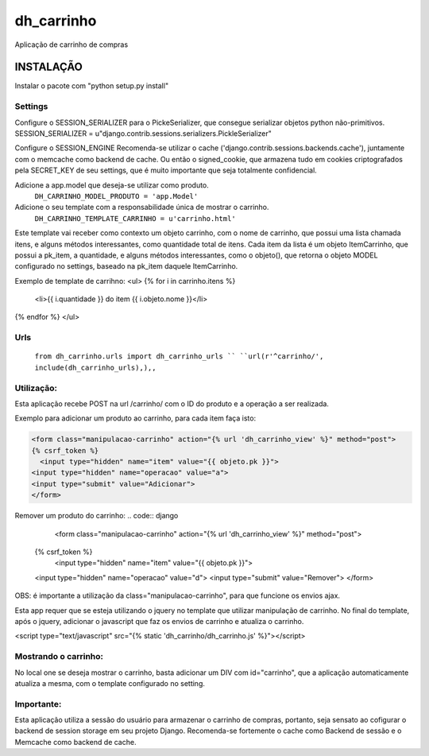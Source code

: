 dh_carrinho
===============

Aplicação de carrinho de compras


INSTALAÇÃO 
------------

Instalar o pacote com "python setup.py install"

Settings
********
Configure o SESSION_SERIALIZER para o PickeSerializer, que consegue serializar objetos python não-primitivos.
SESSION_SERIALIZER = u"django.contrib.sessions.serializers.PickleSerializer"

Configure o SESSION_ENGINE
Recomenda-se utilizar o cache ('django.contrib.sessions.backends.cache'), juntamente com o memcache como backend de cache.
Ou então o signed_cookie, que armazena tudo em cookies criptografados pela SECRET_KEY de seu settings, que é muito importante que seja totalmente confidencial.

Adicione a app.model que deseja-se utilizar como produto.
  ``DH_CARRINHO_MODEL_PRODUTO = 'app.Model'``

Adicione o seu template com a responsabilidade única de mostrar o carrinho.
  ``DH_CARRINHO_TEMPLATE_CARRINHO = u'carrinho.html'``
Este template vai receber como contexto um objeto carrinho, com o nome de carrinho, que possui uma lista chamada itens, e alguns métodos interessantes, como quantidade total de itens.
Cada item da lista é um objeto ItemCarrinho, que possui a pk_item, a quantidade, e alguns métodos interessantes, como o objeto(), que retorna o objeto MODEL configurado no settings, baseado na pk_item daquele ItemCarrinho.


Exemplo de template de carrihno:
<ul>
{% for i in carrinho.itens  %}
    <li>{{ i.quantidade  }} do item {{ i.objeto.nome }}</li>
{% endfor %}
</ul>

Urls
********
  ``from dh_carrinho.urls import dh_carrinho_urls ``
  ``url(r'^carrinho/', include(dh_carrinho_urls),),,``


Utilização:
**********************

Esta aplicação recebe POST na url /carrinho/ com o ID do produto e a operação a ser realizada.

Exemplo para adicionar um produto ao carrinho, para cada item faça isto:

.. code:: django

  <form class="manipulacao-carrinho" action="{% url 'dh_carrinho_view' %}" method="post">
  {% csrf_token %}
    <input type="hidden" name="item" value="{{ objeto.pk }}">
  <input type="hidden" name="operacao" value="a">
  <input type="submit" value="Adicionar">
  </form>


Remover um produto do carrinho:
.. code:: django
    <form class="manipulacao-carrinho" action="{% url 'dh_carrinho_view' %}" method="post">
  {% csrf_token %}
    <input type="hidden" name="item" value="{{ objeto.pk }}">
  <input type="hidden" name="operacao" value="d">
  <input type="submit" value="Remover">
  </form>


OBS: é importante a utilização da class="manipulacao-carrinho", para que funcione os envios ajax.

Esta app requer que se esteja utilizando o jquery no template que utilizar manipulação de carrinho.
No final do template, após o jquery, adicionar o javascript que faz os envios de carrinho e atualiza o carrinho.

.. code:: javascript
<script type="text/javascript" src="{% static 'dh_carrinho/dh_carrinho.js' %}"></script>

Mostrando o carrinho:
**********************
No local one se deseja mostrar o carrinho, basta adicionar um DIV com id="carrinho", que a aplicação automaticamente atualiza a mesma, com o template configurado no setting.


Importante:
***********************
Esta aplicação utiliza a sessão do usuário para armazenar o carrinho de compras, portanto, seja sensato ao cofigurar o backend de session storage em seu projeto Django.
Recomenda-se fortemente o cache como Backend de sessão e o Memcache como backend de cache.